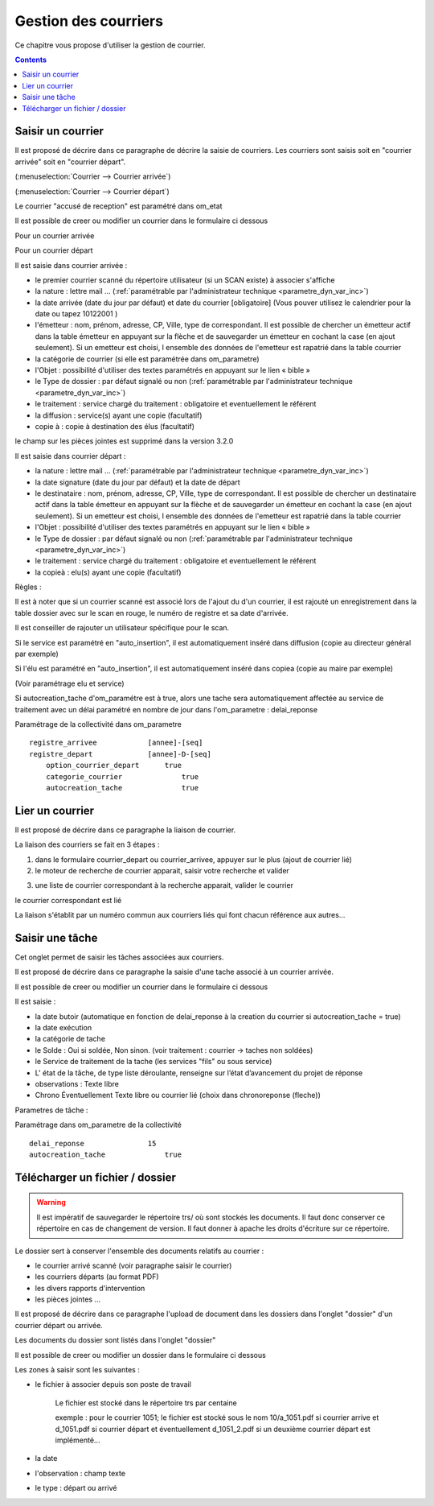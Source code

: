 .. _gestion_des_courriers:

#####################
Gestion des courriers
#####################


Ce chapitre vous propose d'utiliser la gestion de courrier.


.. contents::


******************
Saisir un courrier
******************


Il est proposé de décrire dans ce paragraphe de décrire la saisie de courriers.
Les courriers sont saisis soit en "courrier arrivée" soit en "courrier départ".


(:menuselection:`Courrier --> Courrier arrivée`)

.. image:: tab_courrier_arrivee.png


(:menuselection:`Courrier --> Courrier départ`)

.. image:: tab_courrier_depart.png


Le courrier "accusé de reception" est paramétré dans om_etat


Il est possible de creer ou modifier un courrier dans le formulaire ci dessous

Pour un courrier arrivée

.. image:: form_courrier_arrivee.png

Pour un courrier départ

.. image:: form_courrier_depart.png



Il est saisie dans courrier arrivée :
 
- le premier courrier scanné du répertoire utilisateur (si un SCAN existe) à 
  associer s'affiche 

- la nature : lettre mail ... (:ref:`paramétrable par l'administrateur technique <parametre_dyn_var_inc>`)

- la date arrivée (date du jour par défaut) et date du courrier [obligatoire]
  (Vous pouver utilisez le calendrier pour  la date   ou tapez  10122001 )       

- l'émetteur : nom, prénom, adresse, CP, Ville, type de correspondant. Il est 
  possible de chercher un émetteur actif dans la table émetteur en appuyant 
  sur la flèche et de sauvegarder un émetteur en cochant la case (en ajout 
  seulement). Si un emetteur est choisi, l ensemble des données de l'emetteur
  est rapatrié dans la table courrier  

- la catégorie de courrier (si elle est paramétrée dans om_parametre)

- l'Objet : possibilité d'utiliser des textes paramétrés en appuyant sur le lien « bible »

- le Type de dossier : par défaut signalé ou non (:ref:`paramétrable par l'administrateur technique <parametre_dyn_var_inc>`)

- le traitement : service chargé du traitement : obligatoire et eventuellement le référent

- la diffusion : service(s) ayant une copie  (facultatif)

- copie à : copie à destination des élus (facultatif)



le champ sur les pièces jointes est supprimé dans la version 3.2.0




Il est saisie dans courrier départ :

- la nature : lettre mail ... (:ref:`paramétrable par l'administrateur technique <parametre_dyn_var_inc>`)

- la date signature (date du jour par défaut) et la date de départ 

- le destinataire : nom, prénom, adresse, CP, Ville, type de correspondant. Il 
  est possible de chercher un destinataire actif dans la table émetteur en 
  appuyant sur la flèche et de sauvegarder un émetteur en cochant la case (en 
  ajout seulement). Si un emetteur est choisi, l ensemble des données de 
  l'emetteur est rapatrié dans la table courrier  

- l'Objet : possibilité d'utiliser des textes paramétrés en appuyant sur le lien « bible »

- le Type de dossier : par défaut signalé ou non (:ref:`paramétrable par l'administrateur technique <parametre_dyn_var_inc>`)

- le traitement : service chargé du traitement : obligatoire et eventuellement le référent

- la copieà : elu(s) ayant une copie  (facultatif)


Règles : 

Il est à noter que si un courrier scanné est associé lors de l'ajout du d'un courrier,
il est rajouté un enregistrement dans la table dossier avec sur le scan en rouge, le numéro de registre et sa date d'arrivée.

Il est conseiller de rajouter un utilisateur spécifique pour le scan.

.. image:: scan_courrier_dossier.png

Si le service est paramétré en "auto_insertion", il est automatiquement inséré dans diffusion (copie au directeur général par exemple)

Si l'élu est paramétré en "auto_insertion", il est automatiquement inséré dans copiea (copie au maire par exemple)

(Voir paramétrage elu et service)

Si autocreation_tache d'om_paramétre est à true, alors une tache sera automatiquement affectée au service de traitement avec 
un délai paramétré en nombre de jour dans l'om_parametre : delai_reponse



Paramétrage de la collectivité dans om_parametre ::

    registre_arrivee 	        [annee]-[seq]
    registre_depart 	        [annee]-D-[seq] 	
 	option_courrier_depart 	    true 	
  	categorie_courrier 	        true 	
  	autocreation_tache 	        true




.. _liaison_courrier:

****************
Lier un courrier
****************


Il est proposé de décrire dans ce paragraphe la liaison de courrier.


La liaison des courriers se fait en 3 étapes :

1) dans le formulaire courrier_depart ou courrier_arrivee, appuyer sur le plus (ajout de courrier lié)


2) le moteur de recherche de courrier apparait, saisir votre recherche et valider

.. image:: liaison_recherche.png

3) une liste de courrier correspondant à la recherche apparait, valider le courrier

.. image:: liaison_proposition.png


le courrier correspondant est lié

.. image:: liaison_courrier.png

La liaison s'établit par un numéro commun aux courriers liés qui font chacun référence aux autres...



.. _tache:

****************
Saisir une tâche
****************


Cet onglet permet de saisir les tâches associées aux courriers. 

Il est proposé de décrire dans ce paragraphe la saisie d'une tache associé à un courrier arrivée.


.. image:: tab_tache.png



Il est possible de creer ou modifier un courrier dans le formulaire ci dessous


.. image:: form_tache.png



Il est saisie :

- la date butoir (automatique en fonction de delai_reponse à la creation du courrier si autocreation_tache = true)

- la date exécution

- la catégorie de tache

- le Solde : Oui si soldée, Non sinon.  (voir traitement : courrier -> taches non soldées)

- le Service de traitement de la tache (les services "fils" ou sous service)

- L' état de la tâche, de type liste déroulante, renseigne sur l’état d’avancement du projet de réponse

- observations : Texte libre

- Chrono Éventuellement Texte libre ou courrier lié  (choix dans chronoreponse (fleche))



Parametres de tâche :

Paramétrage dans om_parametre de la collectivité ::

  	delai_reponse 	            15 	
  	autocreation_tache 	        true




.. _dossier:

********************************
Télécharger un fichier / dossier
********************************


.. warning::

    Il est impératif de sauvegarder le répertoire trs/ où sont stockés les 
    documents. Il faut donc conserver ce répertoire en cas de changement de
    version. Il faut donner à apache les droits d'écriture sur ce répertoire.


Le dossier sert à conserver l'ensemble des documents relatifs au courrier :

- le courrier arrivé scanné (voir paragraphe saisir le courrier)

- les courriers départs (au format PDF)

- les divers rapports d'intervention

- les pièces jointes ...



Il est proposé de décrire dans ce paragraphe l'upload de document dans les dossiers
dans l'onglet "dossier" d'un courrier départ ou arrivée.


Les documents du dossier  sont listés dans l'onglet "dossier"

.. image:: tab_dossier.png


Il est possible de creer ou modifier un dossier dans le formulaire ci dessous

.. image:: form_dossier.png


Les zones à saisir sont les suivantes :

- le fichier à associer  depuis son  poste de travail

    Le fichier est stocké dans le répertoire trs par centaine
    
    exemple : pour le courrier 1051; le fichier est stocké sous le nom 10/a_1051.pdf si courrier arrive
    et d_1051.pdf si courrier départ et éventuellement d_1051_2.pdf si un deuxième courrier départ est implémenté...  

- la date

- l'observation : champ texte

- le type : départ ou arrivé


